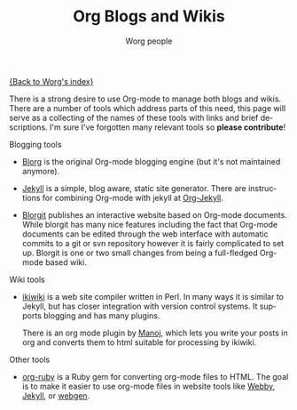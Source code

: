 #+STARTUP:    align fold nodlcheck hidestars oddeven lognotestate
#+SEQ_TODO:   TODO(t) INPROGRESS(i) WAITING(w@) | DONE(d) CANCELED(c@)
#+TAGS:       Write(w) Update(u) Fix(f) Check(c)
#+TITLE:      Org Blogs and Wikis
#+AUTHOR:     Worg people
#+EMAIL:      mdl AT imapmail DOT org
#+LANGUAGE:   en
#+PRIORITIES: A C B
#+CATEGORY:   worg
#+OPTIONS:    H:3 num:nil toc:nil \n:nil @:t ::t |:t ^:t -:t f:t *:t TeX:t LaTeX:t skip:nil d:(HIDE) tags:not-in-toc

[[file:index.org][{Back to Worg's index}]]

There is a strong desire to use Org-mode to manage both blogs and
wikis.  There are a number of tools which address parts of this need,
this page will serve as a collecting of the names of these tools with
links and brief descriptions.  I'm sure I've forgotten many relevant
tools so *please contribute*!

Blogging tools

- [[http://www.emacswiki.org/emacs/Blorg][Blorg]] is the original Org-mode blogging engine (but it's not
  maintained anymore).

- [[http://jekyllrb.com/][Jekyll]] is a simple, blog aware, static site generator.  There are
  instructions for combining Org-mode with jekyll at [[file:org-tutorials/org-jekyll.org][Org-Jekyll]].
- [[file:blorgit.org][Blorgit]] publishes an interactive website based on Org-mode
  documents.  While blorgit has many nice features including the fact
  that Org-mode documents can be edited through the web interface with
  automatic commits to a git or svn repository however it is fairly
  complicated to set up.  Blorgit is one or two small changes from
  being a full-fledged Org-mode based wiki.

Wiki tools
- [[http://ikiwiki.info/][ikiwiki]] is a web site compiler written in Perl. In many ways it is
  similar to Jekyll, but has closer integration with version control
  systems. It supports blogging and has many plugins.

  There is an org mode plugin by [[http://www.golden-gryphon.com/blog/manoj/blog/2008/06/08/Using_org-mode_with_Ikiwiki/][Manoj]], which lets you write your
  posts in org and converts them to html suitable for processing by
  ikiwiki.

Other tools
- [[file:org-tutorials/org-ruby.org][org-ruby]] is a Ruby gem for converting org-mode files to HTML. The
  goal is to make it easier to use org-mode files in website tools
  like [[http://webby.rubyforge.org/][Webby]], [[http://jekyllrb.com/][Jekyll]], or [[http://webgen.rubyforge.org/][webgen]].

